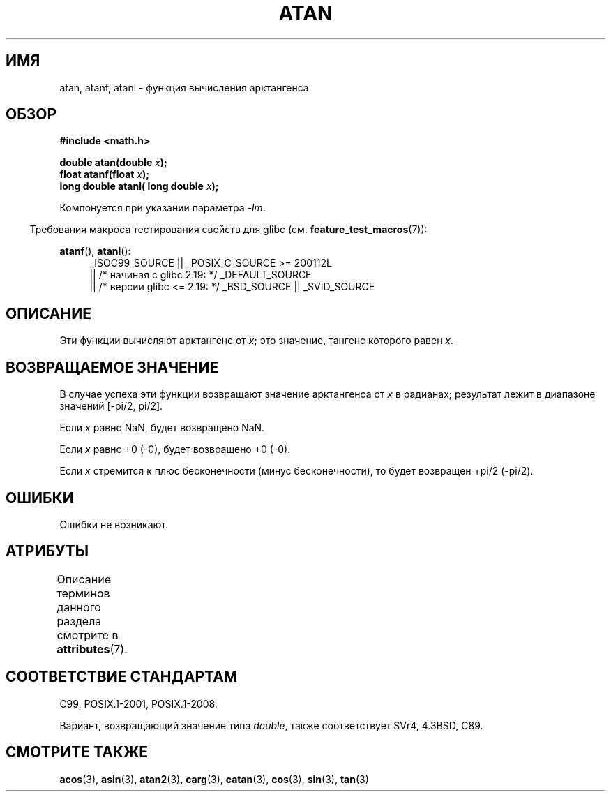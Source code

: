 .\" -*- mode: troff; coding: UTF-8 -*-
.\" Copyright 1993 David Metcalfe (david@prism.demon.co.uk)
.\" and Copyright 2008, Linux Foundation, written by Michael Kerrisk
.\"     <mtk.manpages@gmail.com>
.\"
.\" %%%LICENSE_START(VERBATIM)
.\" Permission is granted to make and distribute verbatim copies of this
.\" manual provided the copyright notice and this permission notice are
.\" preserved on all copies.
.\"
.\" Permission is granted to copy and distribute modified versions of this
.\" manual under the conditions for verbatim copying, provided that the
.\" entire resulting derived work is distributed under the terms of a
.\" permission notice identical to this one.
.\"
.\" Since the Linux kernel and libraries are constantly changing, this
.\" manual page may be incorrect or out-of-date.  The author(s) assume no
.\" responsibility for errors or omissions, or for damages resulting from
.\" the use of the information contained herein.  The author(s) may not
.\" have taken the same level of care in the production of this manual,
.\" which is licensed free of charge, as they might when working
.\" professionally.
.\"
.\" Formatted or processed versions of this manual, if unaccompanied by
.\" the source, must acknowledge the copyright and authors of this work.
.\" %%%LICENSE_END
.\"
.\" References consulted:
.\"     Linux libc source code
.\"     Lewine's _POSIX Programmer's Guide_ (O'Reilly & Associates, 1991)
.\"     386BSD man pages
.\" Modified 1993-07-24 by Rik Faith (faith@cs.unc.edu)
.\" Modified 2002-07-27 by Walter Harms
.\" 	(walter.harms@informatik.uni-oldenburg.de)
.\"
.\"*******************************************************************
.\"
.\" This file was generated with po4a. Translate the source file.
.\"
.\"*******************************************************************
.TH ATAN 3 2017\-09\-15 "" "Руководство программиста Linux"
.SH ИМЯ
atan, atanf, atanl \- функция вычисления арктангенса
.SH ОБЗОР
.nf
\fB#include <math.h>\fP
.PP
\fBdouble atan(double \fP\fIx\fP\fB);\fP
\fBfloat atanf(float \fP\fIx\fP\fB);\fP
\fBlong double atanl( long double \fP\fIx\fP\fB);\fP
.PP
.fi
Компонуется при указании параметра \fI\-lm\fP.
.PP
.in -4n
Требования макроса тестирования свойств для glibc
(см. \fBfeature_test_macros\fP(7)):
.in
.PP
.ad l
\fBatanf\fP(), \fBatanl\fP():
.RS 4
_ISOC99_SOURCE || _POSIX_C_SOURCE\ >=\ 200112L
    || /* начиная с glibc 2.19: */ _DEFAULT_SOURCE
    || /* версии glibc <= 2.19: */ _BSD_SOURCE || _SVID_SOURCE
.RE
.ad b
.SH ОПИСАНИЕ
Эти функции вычисляют арктангенс от \fIx\fP; это значение, тангенс которого
равен \fIx\fP.
.SH "ВОЗВРАЩАЕМОЕ ЗНАЧЕНИЕ"
В случае успеха эти функции возвращают значение арктангенса от \fIx\fP в
радианах; результат лежит в диапазоне значений [\-pi/2,\ pi/2].
.PP
Если \fIx\fP равно NaN, будет возвращено NaN.
.PP
Если \fIx\fP равно +0 (\-0), будет возвращено +0 (\-0).
.PP
.\"
.\" POSIX.1-2001 documents an optional range error for subnormal x;
.\" glibc 2.8 does not do this.
Если \fIx\fP стремится к плюс бесконечности (минус бесконечности), то будет
возвращен +pi/2 (\-pi/2).
.SH ОШИБКИ
Ошибки не возникают.
.SH АТРИБУТЫ
Описание терминов данного раздела смотрите в \fBattributes\fP(7).
.TS
allbox;
lbw24 lb lb
l l l.
Интерфейс	Атрибут	Значение
T{
\fBatan\fP(),
\fBatanf\fP(),
\fBatanl\fP()
T}	Безвредность в нитях	MT\-Safe
.TE
.SH "СООТВЕТСТВИЕ СТАНДАРТАМ"
C99, POSIX.1\-2001, POSIX.1\-2008.
.PP
Вариант, возвращающий значение типа \fIdouble\fP, также соответствует SVr4,
4.3BSD, C89.
.SH "СМОТРИТЕ ТАКЖЕ"
\fBacos\fP(3), \fBasin\fP(3), \fBatan2\fP(3), \fBcarg\fP(3), \fBcatan\fP(3), \fBcos\fP(3),
\fBsin\fP(3), \fBtan\fP(3)
